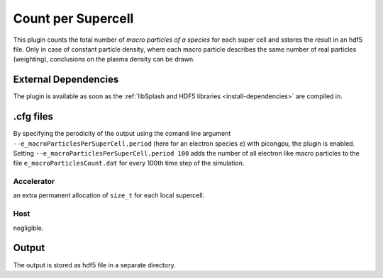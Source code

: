 .. _usage-plugins-countPerSupercell:

Count per Supercell
-------------------

This plugin counts the total number of *macro particles of a species* for each super cell and sstores the result in an hdf5 file. 
Only in case of constant particle density, where each macro particle describes the same number of real particles (weighting), conclusions on the plasma density can be drawn.

External Dependencies
^^^^^^^^^^^^^^^^^^^^^

The plugin is available as soon as the :ref:`libSplash and HDF5 libraries <install-dependencies>` are compiled in.

.cfg files
^^^^^^^^^^

By specifying the perodicity of the output using the comand line argument ``--e_macroParticlesPerSuperCell.period`` (here for an electron species ``e``) with picongpu, the plugin is enabled.
Setting ``--e_macroParticlesPerSuperCell.period 100`` adds the number of all electron like macro particles to the file ``e_macroParticlesCount.dat`` for every 100th time step of the simulation.

Accelerator
"""""""""""

an extra permanent allocation of ``size_t`` for each local supercell.

Host
""""

negligible.

Output
^^^^^^

The output is stored as hdf5 file in a separate directory.
